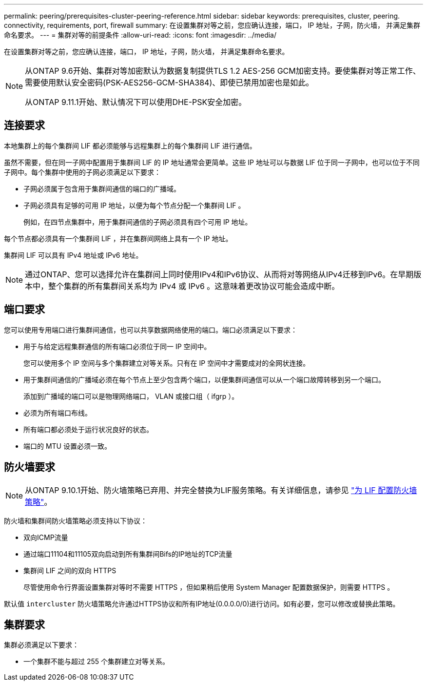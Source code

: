 ---
permalink: peering/prerequisites-cluster-peering-reference.html 
sidebar: sidebar 
keywords: prerequisites, cluster, peering. connectivity, requirements, port, firewall 
summary: 在设置集群对等之前，您应确认连接，端口， IP 地址，子网，防火墙， 并满足集群命名要求。 
---
= 集群对等的前提条件
:allow-uri-read: 
:icons: font
:imagesdir: ../media/


[role="lead"]
在设置集群对等之前，您应确认连接，端口， IP 地址，子网，防火墙， 并满足集群命名要求。

[NOTE]
====
从ONTAP 9.6开始、集群对等加密默认为数据复制提供TLS 1.2 AES-256 GCM加密支持。要使集群对等正常工作、需要使用默认安全密码(PSK-AES256-GCM-SHA384)、即使已禁用加密也是如此。

从ONTAP 9.11.1开始、默认情况下可以使用DHE-PSK安全加密。

====


== 连接要求

本地集群上的每个集群间 LIF 都必须能够与远程集群上的每个集群间 LIF 进行通信。

虽然不需要，但在同一子网中配置用于集群间 LIF 的 IP 地址通常会更简单。这些 IP 地址可以与数据 LIF 位于同一子网中，也可以位于不同子网中。每个集群中使用的子网必须满足以下要求：

* 子网必须属于包含用于集群间通信的端口的广播域。
* 子网必须具有足够的可用 IP 地址，以便为每个节点分配一个集群间 LIF 。
+
例如，在四节点集群中，用于集群间通信的子网必须具有四个可用 IP 地址。



每个节点都必须具有一个集群间 LIF ，并在集群间网络上具有一个 IP 地址。

集群间 LIF 可以具有 IPv4 地址或 IPv6 地址。


NOTE: 通过ONTAP、您可以选择允许在集群间上同时使用IPv4和IPv6协议、从而将对等网络从IPv4迁移到IPv6。在早期版本中，整个集群的所有集群间关系均为 IPv4 或 IPv6 。这意味着更改协议可能会造成中断。



== 端口要求

您可以使用专用端口进行集群间通信，也可以共享数据网络使用的端口。端口必须满足以下要求：

* 用于与给定远程集群通信的所有端口必须位于同一 IP 空间中。
+
您可以使用多个 IP 空间与多个集群建立对等关系。只有在 IP 空间中才需要成对的全网状连接。

* 用于集群间通信的广播域必须在每个节点上至少包含两个端口，以便集群间通信可以从一个端口故障转移到另一个端口。
+
添加到广播域的端口可以是物理网络端口， VLAN 或接口组（ ifgrp ）。

* 必须为所有端口布线。
* 所有端口都必须处于运行状况良好的状态。
* 端口的 MTU 设置必须一致。




== 防火墙要求


NOTE: 从ONTAP 9.10.1开始、防火墙策略已弃用、并完全替换为LIF服务策略。有关详细信息，请参见 link:../networking/configure_firewall_policies_for_lifs.html["为 LIF 配置防火墙策略"]。

防火墙和集群间防火墙策略必须支持以下协议：

* 双向ICMP流量
* 通过端口11104和11105双向启动到所有集群间Bifs的IP地址的TCP流量
* 集群间 LIF 之间的双向 HTTPS
+
尽管使用命令行界面设置集群对等时不需要 HTTPS ，但如果稍后使用 System Manager 配置数据保护，则需要 HTTPS 。



默认值 `intercluster` 防火墙策略允许通过HTTPS协议和所有IP地址(0.0.0.0/0)进行访问。如有必要，您可以修改或替换此策略。



== 集群要求

集群必须满足以下要求：

* 一个集群不能与超过 255 个集群建立对等关系。

